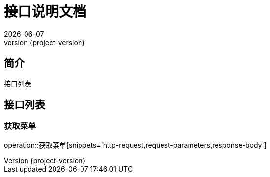 = 接口说明文档
{localdate}
:revnumber: {project-version}

:operation-http-request-title: 请求示例
:operation-request-parameters-title: 请求参数
:operation-response-fields-title: 返回参数
:operation-response-body-title: 返回示例

== 简介

	接口列表

== 接口列表

=== 获取菜单

operation::获取菜单[snippets='http-request,request-parameters,response-body'] 

